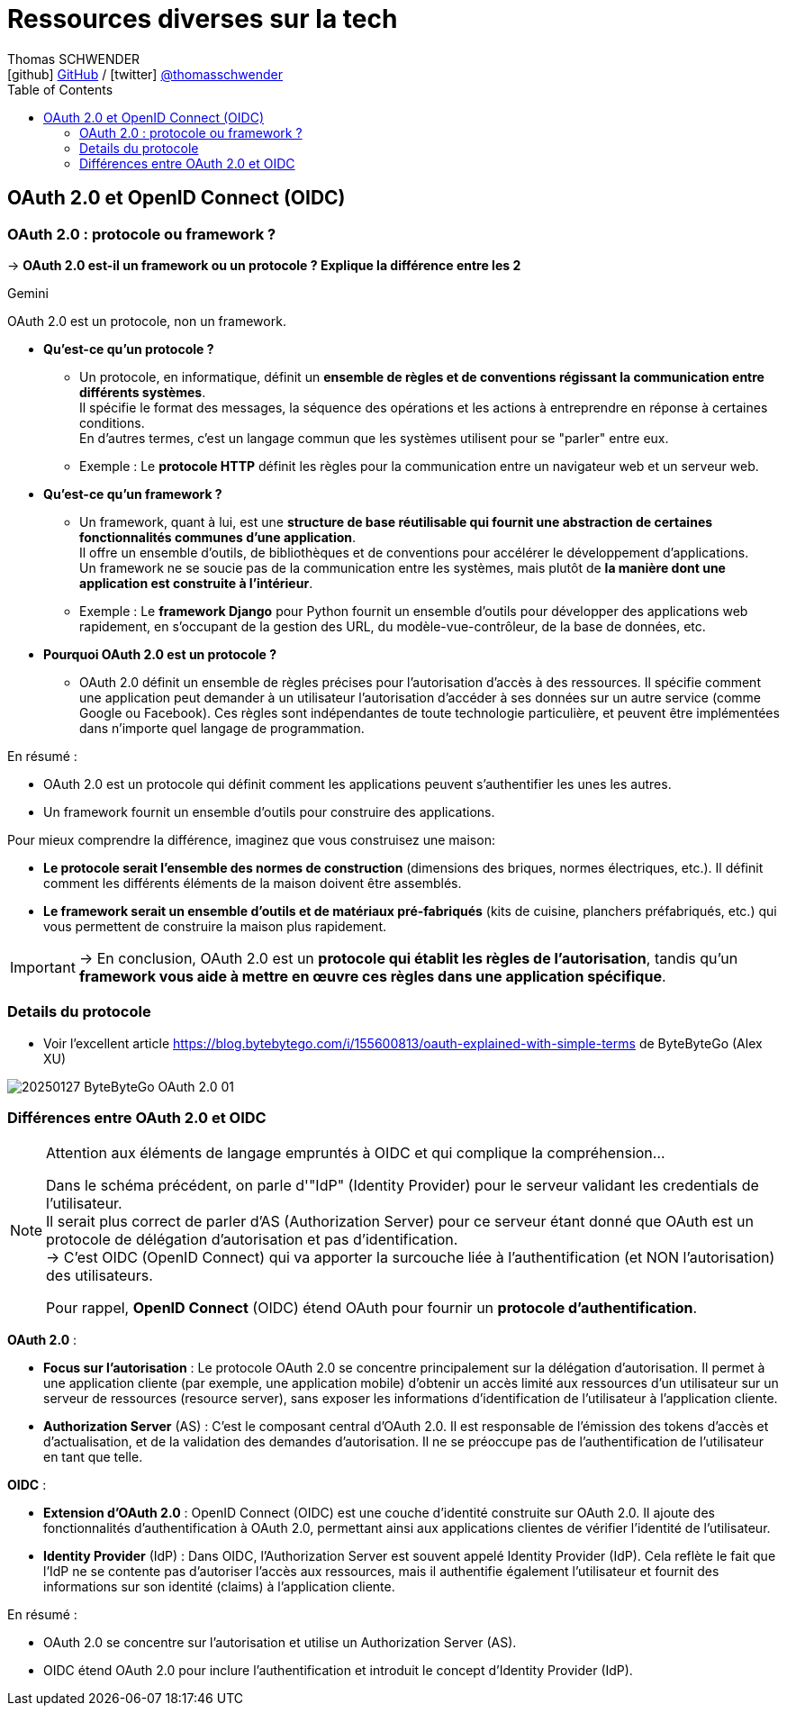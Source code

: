 = Ressources diverses sur la tech
Thomas SCHWENDER <icon:github[] https://github.com/Ardemius/[GitHub] / icon:twitter[role="aqua"] https://twitter.com/thomasschwender[@thomasschwender]>
// Handling GitHub admonition blocks icons
ifndef::env-github[:icons: font]
ifdef::env-github[]
:status:
:outfilesuffix: .adoc
:caution-caption: :fire:
:important-caption: :exclamation:
:note-caption: :paperclip:
:tip-caption: :bulb:
:warning-caption: :warning:
endif::[]
:imagesdir: ./images
:resourcesdir: ./resources
:source-highlighter: highlightjs
:highlightjs-languages: asciidoc
// We must enable experimental attribute to display Keyboard, button, and menu macros
:experimental:
// Next 2 ones are to handle line breaks in some particular elements (list, footnotes, etc.)
:lb: pass:[<br> +]
:sb: pass:[<br>]
// check https://github.com/Ardemius/personal-wiki/wiki/AsciiDoctor-tips for tips on table of content in GitHub
:toc: macro
:toclevels: 4
// To number the sections of the table of contents
//:sectnums:
// Add an anchor with hyperlink before the section title
:sectanchors:
// To turn off figure caption labels and numbers
:figure-caption!:
// Same for examples
//:example-caption!:
// To turn off ALL captions
// :caption:

toc::[]

== OAuth 2.0 et OpenID Connect (OIDC)

=== OAuth 2.0 : protocole ou framework ?

-> *OAuth 2.0 est-il un framework ou un protocole ? Explique la différence entre les 2*

.Gemini
--
OAuth 2.0 est un protocole, non un framework.

* *Qu'est-ce qu'un protocole ?*

	** Un protocole, en informatique, définit un *ensemble de règles et de conventions régissant la communication entre différents systèmes*. +
	Il spécifie le format des messages, la séquence des opérations et les actions à entreprendre en réponse à certaines conditions. +
	En d'autres termes, c'est un langage commun que les systèmes utilisent pour se "parler" entre eux.

	** Exemple : Le *protocole HTTP* définit les règles pour la communication entre un navigateur web et un serveur web.

* *Qu'est-ce qu'un framework ?*

	** Un framework, quant à lui, est une *structure de base réutilisable qui fournit une abstraction de certaines fonctionnalités communes d'une application*. +
	Il offre un ensemble d'outils, de bibliothèques et de conventions pour accélérer le développement d'applications. +
	Un framework ne se soucie pas de la communication entre les systèmes, mais plutôt de *la manière dont une application est construite à l'intérieur*.

	** Exemple : Le *framework Django* pour Python fournit un ensemble d'outils pour développer des applications web rapidement, en s'occupant de la gestion des URL, du modèle-vue-contrôleur, de la base de données, etc.

* *Pourquoi OAuth 2.0 est un protocole ?*

	** OAuth 2.0 définit un ensemble de règles précises pour l'autorisation d'accès à des ressources. Il spécifie comment une application peut demander à un utilisateur l'autorisation d'accéder à ses données sur un autre service (comme Google ou Facebook). Ces règles sont indépendantes de toute technologie particulière, et peuvent être implémentées dans n'importe quel langage de programmation.

En résumé :

	* OAuth 2.0 est un protocole qui définit comment les applications peuvent s'authentifier les unes les autres.
	* Un framework fournit un ensemble d'outils pour construire des applications.

Pour mieux comprendre la différence, imaginez que vous construisez une maison:

	* *Le protocole serait l'ensemble des normes de construction* (dimensions des briques, normes électriques, etc.). Il définit comment les différents éléments de la maison doivent être assemblés.
	* *Le framework serait un ensemble d'outils et de matériaux pré-fabriqués* (kits de cuisine, planchers préfabriqués, etc.) qui vous permettent de construire la maison plus rapidement.

IMPORTANT: -> En conclusion, OAuth 2.0 est un *protocole qui établit les règles de l'autorisation*, tandis qu'un *framework vous aide à mettre en œuvre ces règles dans une application spécifique*.
--

=== Details du protocole

* Voir l'excellent article https://blog.bytebytego.com/i/155600813/oauth-explained-with-simple-terms de ByteByteGo (Alex XU)

image:20250127_ByteByteGo_OAuth-2.0_01.jpg[]

=== Différences entre OAuth 2.0 et OIDC

.Attention aux éléments de langage empruntés à OIDC et qui complique la compréhension...
[NOTE]
====
Dans le schéma précédent, on parle d'"IdP" (Identity Provider) pour le serveur validant les credentials de l'utilisateur. +
Il serait plus correct de parler d'AS (Authorization Server) pour ce serveur étant donné que OAuth est un protocole de délégation d'autorisation et pas d'identification. +
-> C'est OIDC (OpenID Connect) qui va apporter la surcouche liée à l'authentification (et NON l'autorisation) des utilisateurs.

Pour rappel, *OpenID Connect* (OIDC) étend OAuth pour fournir un *protocole d'authentification*.
====

*OAuth 2.0* :

	* *Focus sur l'autorisation* : Le protocole OAuth 2.0 se concentre principalement sur la délégation d'autorisation. Il permet à une application cliente (par exemple, une application mobile) d'obtenir un accès limité aux ressources d'un utilisateur sur un serveur de ressources (resource server), sans exposer les informations d'identification de l'utilisateur à l'application cliente.
	* *Authorization Server* (AS) : C'est le composant central d'OAuth 2.0. Il est responsable de l'émission des tokens d'accès et d'actualisation, et de la validation des demandes d'autorisation. Il ne se préoccupe pas de l'authentification de l'utilisateur en tant que telle.

*OIDC* :

	* *Extension d'OAuth 2.0* : OpenID Connect (OIDC) est une couche d'identité construite sur OAuth 2.0. Il ajoute des fonctionnalités d'authentification à OAuth 2.0, permettant ainsi aux applications clientes de vérifier l'identité de l'utilisateur.
	* *Identity Provider* (IdP) : Dans OIDC, l'Authorization Server est souvent appelé Identity Provider (IdP). Cela reflète le fait que l'IdP ne se contente pas d'autoriser l'accès aux ressources, mais il authentifie également l'utilisateur et fournit des informations sur son identité (claims) à l'application cliente.

En résumé :

	* OAuth 2.0 se concentre sur l'autorisation et utilise un Authorization Server (AS).
	* OIDC étend OAuth 2.0 pour inclure l'authentification et introduit le concept d'Identity Provider (IdP).

